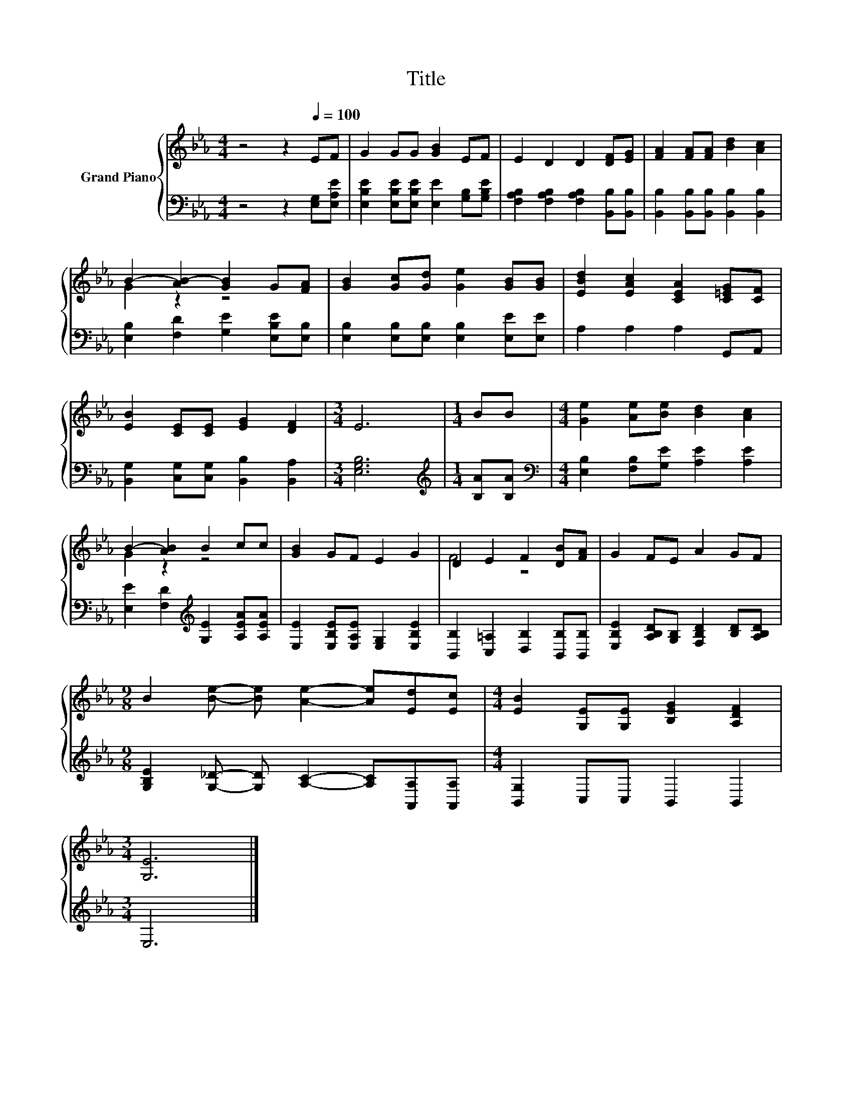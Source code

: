 X:1
T:Title
%%score { ( 1 3 ) | 2 }
L:1/8
M:4/4
K:Eb
V:1 treble nm="Grand Piano"
V:3 treble 
V:2 bass 
V:1
 z4 z2[Q:1/4=100] EF | G2 GG [GB]2 EF | E2 D2 D2 [DF][EG] | [FA]2 [FA][FA] [Bd]2 [Ac]2 | %4
 B2- [AB-]2 [GB]2 G[FA] | [GB]2 [Gc][Gd] [Ge]2 [GB][GB] | [EBd]2 [EAc]2 [CEA]2 [C=EG][CF] | %7
 [EB]2 [CE][CE] [EG]2 [DF]2 |[M:3/4] E6 |[M:1/4] BB |[M:4/4] [Ge]2 [Ae][Be] [Bd]2 [Ac]2 | %11
 B2- [AB]2 B2 cc | [GB]2 GF E2 G2 | D2 E2 F2 [DB][FA] | G2 FE A2 GF | %15
[M:9/8] B2 [Be]- [Be] [Ae]2- [Ae][Ed][Ec] |[M:4/4] [EB]2 [G,E][G,E] [B,EG]2 [A,DF]2 | %17
[M:3/4] [G,E]6 |] %18
V:2
 z4 z2 [E,G,][E,A,E] | [E,B,E]2 [E,B,E][E,B,E] [E,E]2 [G,B,][G,B,E] | %2
 [F,A,B,]2 [F,A,B,]2 [F,A,B,]2 [B,,B,][B,,B,] | [B,,B,]2 [B,,B,][B,,B,] [B,,B,]2 [B,,B,]2 | %4
 [E,B,]2 [F,D]2 [G,E]2 [E,B,E][E,B,] | [E,B,]2 [E,B,][E,B,] [E,B,]2 [E,E][E,E] | %6
 A,2 A,2 A,2 G,,A,, | [B,,G,]2 [C,G,][C,G,] [B,,B,]2 [B,,A,]2 |[M:3/4] [E,G,B,]6 | %9
[M:1/4][K:treble] [B,A][B,A] |[M:4/4][K:bass] [E,B,]2 [F,B,][G,E] [A,E]2 [A,E]2 | %11
 [E,E]2 [F,D]2[K:treble] [G,E]2 [A,EA][A,EA] | [E,E]2 [E,B,E][E,A,E] [E,G,]2 [E,B,E]2 | %13
 [B,,B,]2 [C,=A,]2 [D,B,]2 [B,,B,][B,,B,] | [E,B,E]2 [A,B,D][G,B,] [F,B,D]2 [B,D][A,B,D] | %15
[M:9/8] [G,B,E]2 [G,_D]- [G,D] [A,C]2- [A,C][A,,A,][A,,A,] |[M:4/4] [B,,G,]2 C,C, B,,2 B,,2 | %17
[M:3/4] E,6 |] %18
V:3
 x8 | x8 | x8 | x8 | G2 z2 z4 | x8 | x8 | x8 |[M:3/4] x6 |[M:1/4] x2 |[M:4/4] x8 | G2 z2 z4 | x8 | %13
 F4 z4 | x8 |[M:9/8] x9 |[M:4/4] x8 |[M:3/4] x6 |] %18

